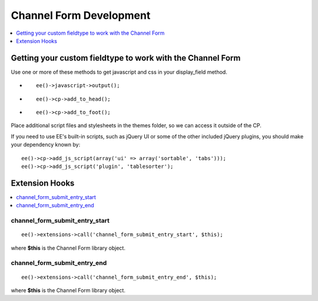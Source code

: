 .. # This source file is part of the open source project
   # ExpressionEngine User Guide (https://github.com/ExpressionEngine/ExpressionEngine-User-Guide)
   #
   # @link      https://expressionengine.com/
   # @copyright Copyright (c) 2003-2019, EllisLab Corp. (https://ellislab.com)
   # @license   https://expressionengine.com/license Licensed under Apache License, Version 2.0

Channel Form Development
========================

.. contents::
   :local:
   :depth: 1

.. _channel_form_development_fieldtype:

Getting your custom fieldtype to work with the Channel Form
-----------------------------------------------------------

Use one or more of these methods to get javascript and css in your
display\_field method.

-  ::

       ee()->javascript->output();

-  ::

       ee()->cp->add_to_head();

-  ::

       ee()->cp->add_to_foot();

Place additional script files and stylesheets in the themes folder, so
we can access it outside of the CP.

If you need to use EE's built-in scripts, such as jQuery UI or some of
the other included jQuery plugins, you should make your dependency known
by::

	ee()->cp->add_js_script(array('ui' => array('sortable', 'tabs')));
	ee()->cp->add_js_script('plugin', 'tablesorter');

.. _channel_form_development_hooks:

Extension Hooks
---------------

.. contents::
   :local:

channel_form\_submit\_entry\_start
~~~~~~~~~~~~~~~~~~~~~~~~~~~~~~~~~~

::

	ee()->extensions->call('channel_form_submit_entry_start', $this);

where **$this** is the Channel Form library object.

channel_form\_submit\_entry\_end
~~~~~~~~~~~~~~~~~~~~~~~~~~~~~~~~

::

	ee()->extensions->call('channel_form_submit_entry_end', $this);

where **$this** is the Channel Form library object.


